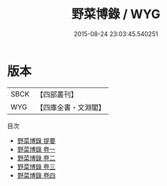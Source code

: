 #+TITLE: 野菜博錄 / WYG
#+DATE: 2015-08-24 23:03:45.540251
* 版本
 |      SBCK|【四部叢刊】  |
 |       WYG|【四庫全書・文淵閣】|
目次
 - [[file:KR3d0009_000.txt::000-1a][野菜博錄 提要]]
 - [[file:KR3d0009_001.txt::001-1a][野菜博錄 卷一]]
 - [[file:KR3d0009_002.txt::002-1a][野菜博錄 卷二]]
 - [[file:KR3d0009_003.txt::003-1a][野菜博錄 卷三]]
 - [[file:KR3d0009_004.txt::004-1a][野菜博錄 卷四]]
